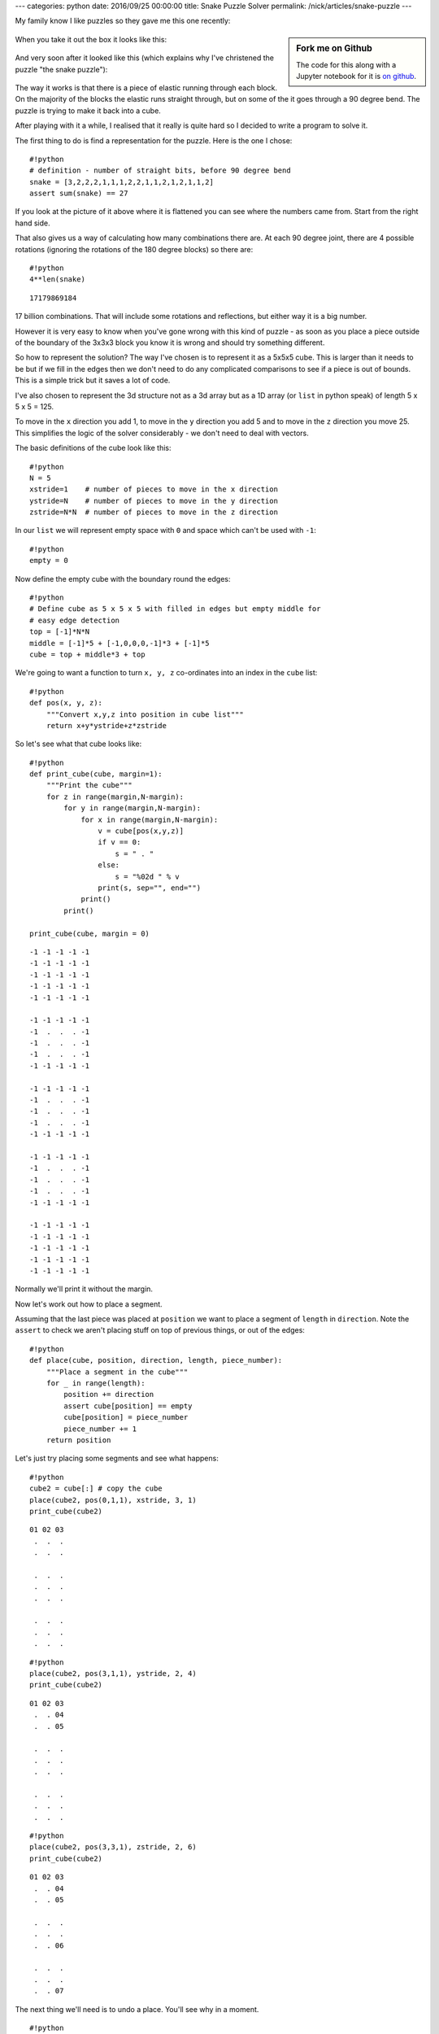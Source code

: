 ---
categories: python
date: 2016/09/25 00:00:00
title: Snake Puzzle Solver
permalink: /nick/articles/snake-puzzle
---

My family know I like puzzles so they gave me this one recently:

.. sidebar:: Fork me on Github

    The code for this along with a Jupyter notebook for it is `on github`_.

.. figure:: /nick/pub/snake-puzzle/snake-puzzle-boxed.jpg
   :alt: Boxed Snake Puzzle

.. _on github: https://github.com/ncw/snake-puzzle/

When you take it out the box it looks like this:

.. figure:: /nick/pub/snake-puzzle/snake-puzzle-solved.jpg
   :alt: Solved Snake Puzzle

And very soon after it looked like this (which explains why I've
christened the puzzle "the snake puzzle"):

.. figure:: /nick/pub/snake-puzzle/snake-puzzle-flat.jpg
   :alt: Flat Snake Puzzle

The way it works is that there is a piece of elastic running through
each block. On the majority of the blocks the elastic runs straight
through, but on some of the it goes through a 90 degree bend. The puzzle
is trying to make it back into a cube.

After playing with it a while, I realised that it really is quite hard
so I decided to write a program to solve it.

The first thing to do is find a representation for the puzzle. Here is
the one I chose::

    #!python
    # definition - number of straight bits, before 90 degree bend
    snake = [3,2,2,2,1,1,1,2,2,1,1,2,1,2,1,1,2]
    assert sum(snake) == 27

If you look at the picture of it above where it is flattened you can see
where the numbers came from. Start from the right hand side.

That also gives us a way of calculating how many combinations there are.
At each 90 degree joint, there are 4 possible rotations (ignoring the
rotations of the 180 degree blocks) so there are::

    #!python
    4**len(snake)




.. parsed-literal::

    17179869184



17 billion combinations. That will include some rotations and
reflections, but either way it is a big number.

However it is very easy to know when you've gone wrong with this kind of
puzzle - as soon as you place a piece outside of the boundary of the
3x3x3 block you know it is wrong and should try something different.

So how to represent the solution? The way I've chosen is to represent it
as a 5x5x5 cube. This is larger than it needs to be but if we fill in
the edges then we don't need to do any complicated comparisons to see if
a piece is out of bounds. This is a simple trick but it saves a lot of
code.

I've also chosen to represent the 3d structure not as a 3d array but as
a 1D array (or ``list`` in python speak) of length 5 x 5 x 5 = 125.

To move in the ``x`` direction you add 1, to move in the ``y`` direction
you add 5 and to move in the ``z`` direction you move 25. This
simplifies the logic of the solver considerably - we don't need to deal
with vectors.

The basic definitions of the cube look like this::

    #!python
    N = 5
    xstride=1    # number of pieces to move in the x direction
    ystride=N    # number of pieces to move in the y direction
    zstride=N*N  # number of pieces to move in the z direction

In our ``list`` we will represent empty space with ``0`` and space which
can't be used with ``-1``::

    #!python
    empty = 0

Now define the empty cube with the boundary round the edges::

    #!python
    # Define cube as 5 x 5 x 5 with filled in edges but empty middle for
    # easy edge detection
    top = [-1]*N*N
    middle = [-1]*5 + [-1,0,0,0,-1]*3 + [-1]*5
    cube = top + middle*3 + top

We're going to want a function to turn ``x, y, z`` co-ordinates into an
index in the ``cube`` list::

    #!python
    def pos(x, y, z):
        """Convert x,y,z into position in cube list"""
        return x+y*ystride+z*zstride

So let's see what that cube looks like::

    #!python
    def print_cube(cube, margin=1):
        """Print the cube"""
        for z in range(margin,N-margin):
            for y in range(margin,N-margin):
                for x in range(margin,N-margin):
                    v = cube[pos(x,y,z)]
                    if v == 0:
                        s = " . "
                    else:
                        s = "%02d " % v
                    print(s, sep="", end="")
                print()
            print()
    
    print_cube(cube, margin = 0)


.. parsed-literal::

    -1 -1 -1 -1 -1 
    -1 -1 -1 -1 -1 
    -1 -1 -1 -1 -1 
    -1 -1 -1 -1 -1 
    -1 -1 -1 -1 -1 
    
    -1 -1 -1 -1 -1 
    -1  .  .  . -1 
    -1  .  .  . -1 
    -1  .  .  . -1 
    -1 -1 -1 -1 -1 
    
    -1 -1 -1 -1 -1 
    -1  .  .  . -1 
    -1  .  .  . -1 
    -1  .  .  . -1 
    -1 -1 -1 -1 -1 
    
    -1 -1 -1 -1 -1 
    -1  .  .  . -1 
    -1  .  .  . -1 
    -1  .  .  . -1 
    -1 -1 -1 -1 -1 
    
    -1 -1 -1 -1 -1 
    -1 -1 -1 -1 -1 
    -1 -1 -1 -1 -1 
    -1 -1 -1 -1 -1 
    -1 -1 -1 -1 -1 


Normally we'll print it without the margin.

Now let's work out how to place a segment.

Assuming that the last piece was placed at ``position`` we want to place
a segment of ``length`` in ``direction``. Note the ``assert`` to check
we aren't placing stuff on top of previous things, or out of the edges::

    #!python
    def place(cube, position, direction, length, piece_number):
        """Place a segment in the cube"""
        for _ in range(length):
            position += direction
            assert cube[position] == empty
            cube[position] = piece_number
            piece_number += 1
        return position

Let's just try placing some segments and see what happens::

    #!python
    cube2 = cube[:] # copy the cube
    place(cube2, pos(0,1,1), xstride, 3, 1)
    print_cube(cube2)


.. parsed-literal::

    01 02 03 
     .  .  . 
     .  .  . 
    
     .  .  . 
     .  .  . 
     .  .  . 
    
     .  .  . 
     .  .  . 
     .  .  . 
    


::

    #!python
    place(cube2, pos(3,1,1), ystride, 2, 4)
    print_cube(cube2)


.. parsed-literal::

    01 02 03 
     .  . 04 
     .  . 05 
    
     .  .  . 
     .  .  . 
     .  .  . 
    
     .  .  . 
     .  .  . 
     .  .  . 
    


::

    #!python
    place(cube2, pos(3,3,1), zstride, 2, 6)
    print_cube(cube2)


.. parsed-literal::

    01 02 03 
     .  . 04 
     .  . 05 
    
     .  .  . 
     .  .  . 
     .  . 06 
    
     .  .  . 
     .  .  . 
     .  . 07 
    


The next thing we'll need is to undo a place. You'll see why in a
moment.

::

    #!python
    def unplace(cube, position, direction, length):
        """Remove a segment from the cube"""
        for _ in range(length):
            position += direction
            cube[position] = empty

::

    #!python
    unplace(cube2, pos(3,3,1), zstride, 2)
    print_cube(cube2)


.. parsed-literal::

    01 02 03 
     .  . 04 
     .  . 05 
    
     .  .  . 
     .  .  . 
     .  .  . 
    
     .  .  . 
     .  .  . 
     .  .  . 
    


Now let's write a function which returns whether a move is valid given a
current ``position`` and a ``direction`` and a ``length`` of the segment
we are trying to place.

::

    #!python
    def is_valid(cube, position, direction, length):
        """Returns True if a move is valid"""
        for _ in range(length):
            position += direction
            if cube[position] != empty:
                return False
        return True

::

    #!python
    is_valid(cube2, pos(3,3,1), zstride, 2)




.. parsed-literal::

    True



::

    #!python
    is_valid(cube2, pos(3,3,1), zstride, 3)




.. parsed-literal::

    False



Given ``is_valid`` it is now straight forward to work out what moves are
possible at a given time, given a ``cube`` with a ``position``, a
``direction`` and a ``length`` we are trying to place.

::

    #!python
    # directions next piece could go in
    directions = [xstride, -xstride, ystride, -ystride, zstride, -zstride]
    
    def moves(cube, position, direction, length):
        """Returns the valid moves for the current position"""
        valid_moves = []
        for new_direction in directions:
            # Can't carry on in same direction, or the reverse of the same direction
            if new_direction == direction or new_direction == -direction:
                continue
            if is_valid(cube, position, new_direction, length):
                valid_moves.append(new_direction)
        return valid_moves

::

    #!python
    moves(cube2, pos(3,3,1), ystride, 2)




.. parsed-literal::

    [-1, 25]



So that is telling us that you can insert a segment of length 2 using a
direction of ``-xstride`` or ``zstride``. If you look at previous
``print_cube()`` output you'll see those are the only possible moves.

Now we have all the bits to build a recursive solver.

::

    #!python
    def solve(cube, position, direction, snake, piece_number):
        """Recursive cube solver"""
        if len(snake) == 0:
            print("Solution")
            print_cube(cube)
            return
        length, snake = snake[0], snake[1:]
        valid_moves = moves(cube, position, direction, length)
        for new_direction in valid_moves:
            new_position = place(cube, position, new_direction, length, piece_number)
            solve(cube, new_position, new_direction, snake, piece_number+length)
            unplace(cube, position, new_direction, length)

This works by being passed in the ``snake`` of moves left. If there are
no moves left then it must be solved, so we print the solution.
Otherwise it takes the head off the ``snake`` with
``length, snake = snake[0], snake[1:]`` and makes the list of valid
moves of that ``length``.

Then we ``place`` each move, and try to ``solve`` that cube using a
recursive call to ``solve``. We ``unplace`` the move so we can try
again.

This very quickly runs through all the possible solutions::

    #!python
    # Start just off the side
    position = pos(0,1,1)
    direction = xstride
    length = snake[0]
    # Place the first segment along one edge - that is the only possible place it can go
    position = place(cube, position, direction, length, 1)
    # Now solve!
    solve(cube, position, direction, snake[1:], length+1)


.. parsed-literal::

    Solution
    01 02 03 
    20 21 04 
    07 06 05 
    
    16 15 14 
    19 22 13 
    08 11 12 
    
    17 24 25 
    18 23 26 
    09 10 27 
    
    Solution
    01 02 03 
    16 15 14 
    17 24 25 
    
    20 21 04 
    19 22 13 
    18 23 26 
    
    07 06 05 
    08 11 12 
    09 10 27 
    


Wow! It came up with 2 solutions! However they are the same solution
just rotated and reflected.

But how do you use the solution? Starting from the correct end of the
snake, place each piece into its corresponding number. Take the first
layer of the solution as being the bottom (or top - whatever is
easiest), the next layer is the middle and the one after the top.

.. figure:: /nick/pub/snake-puzzle/snake-puzzle-flat-numbered.jpg
   :alt: Flat Snake Puzzle Numbered

After a bit of fiddling around you'll get...

.. figure:: /nick/pub/snake-puzzle/snake-puzzle-solved.jpg
   :alt: Solved Snake Puzzle

I hope you enjoyed that introduction to puzzle solving with computer.

If you want to try one yourselves, use the same technique to solve
solitaire.
